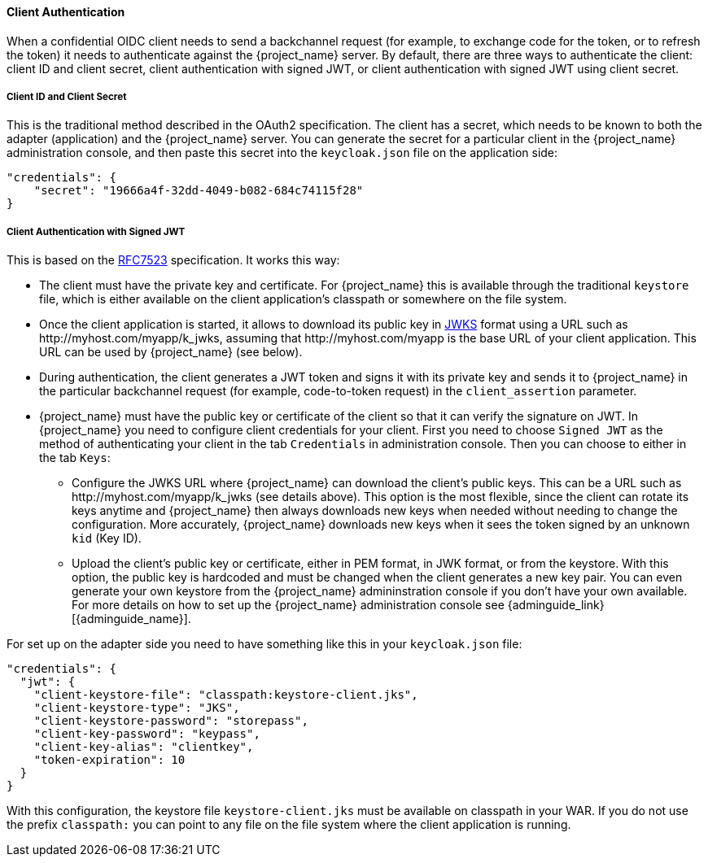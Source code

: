 [[_client_authentication_adapter]]
==== Client Authentication

When a confidential OIDC client needs to send a backchannel request (for example, to exchange code for the token, or to refresh the token) it needs to authenticate against the {project_name} server. By default, there are three ways to authenticate the client: client ID and client secret, client authentication with signed JWT, or client authentication with signed JWT using client secret.

===== Client ID and Client Secret

This is the traditional method described in the OAuth2 specification. The client has a secret, which needs to be known to both the adapter (application) and the {project_name} server.
You can generate the secret for a particular client in the {project_name} administration console, and then paste this secret into the `keycloak.json` file on the application side:


[source,json]
----
"credentials": {
    "secret": "19666a4f-32dd-4049-b082-684c74115f28"
}
----

===== Client Authentication with Signed JWT

This is based on the https://datatracker.ietf.org/doc/html/rfc7523[RFC7523] specification. It works this way:

* The client must have the private key and certificate. For  {project_name} this is available through the traditional `keystore` file, which is either available on the client application's classpath or somewhere on the file system.

* Once the client application is started, it allows to download its public key in https://self-issued.info/docs/draft-ietf-jose-json-web-key.html[JWKS] format using a URL such as \http://myhost.com/myapp/k_jwks, assuming that \http://myhost.com/myapp is the base URL of your client application. This URL can be used by {project_name} (see below).

* During authentication, the client generates a JWT token and signs it with its private key and sends it to {project_name} in
the particular backchannel request (for example, code-to-token request) in the `client_assertion` parameter.

* {project_name} must have the public key or certificate of the client so that it can verify the signature on JWT. In {project_name} you need to configure client credentials for your client. First you need to choose `Signed JWT` as the method of authenticating your client in the tab `Credentials` in administration console.
Then you can choose to either in the tab `Keys`:
** Configure the JWKS URL where {project_name} can download the client's public keys. This can be a URL such as  \http://myhost.com/myapp/k_jwks (see details above). This option is the most flexible, since the client can rotate its keys anytime and {project_name} then always downloads new keys when needed without needing to change the configuration. More accurately,  {project_name} downloads new keys when it sees the token signed by an unknown `kid` (Key ID).
** Upload the client's public key or certificate, either in PEM format, in JWK format, or from the keystore. With this option, the public key is hardcoded and must be changed when the client generates a new key pair.
You can even generate your own keystore from the {project_name} admininstration console if you don't have your own available.
For more details on how to set up the {project_name} administration console see {adminguide_link}[{adminguide_name}].

For set up on the adapter side you need to have something like this in your `keycloak.json` file:

[source,json]
----
"credentials": {
  "jwt": {
    "client-keystore-file": "classpath:keystore-client.jks",
    "client-keystore-type": "JKS",
    "client-keystore-password": "storepass",
    "client-key-password": "keypass",
    "client-key-alias": "clientkey",
    "token-expiration": 10
  }
}
----

With this configuration, the keystore file `keystore-client.jks` must be available on classpath in your WAR. If you do not use the prefix `classpath:`
you can point to any file on the file system where the client application is running.

ifeval::[{project_community}==true]
For inspiration, you can take a look at the examples distribution into the main demo example into the `product-portal` application.

===== Client Authentication with Signed JWT using Client Secret

This is the same as Client Authentication with Signed JWT except for using the client secret instead of the private key and certificate.

The client has a secret, which needs to be known to both the adapter (application) and the {project_name} server. You need to choose `Signed JWT with Client Secret` as the method of authenticating your client in the tab `Credentials` in administration console, and then paste this secret into the `keycloak.json` file on the application side:

[source,json]
----
"credentials": {
  "secret-jwt": {
    "secret": "19666a4f-32dd-4049-b082-684c74115f28",
    "algorithm": "HS512"
  }
}
----

The "algorithm" field specifies the algorithm for Signed JWT using Client Secret. It needs to be one of the following values : HS256, HS384, and HS512. For details, please refer to https://datatracker.ietf.org/doc/html/rfc7518#section-3.2[JSON Web Algorithms (JWA)].

This "algorithm" field is optional so that HS256 is applied automatically if the "algorithm" field does not exist on the `keycloak.json` file.

===== Add Your Own Client Authentication Method

You can add your own client authentication method as well. You will need to implement both client-side and server-side providers. For more details see the `Authentication SPI` section in link:{developerguide_link}[{developerguide_name}].
endif::[]


